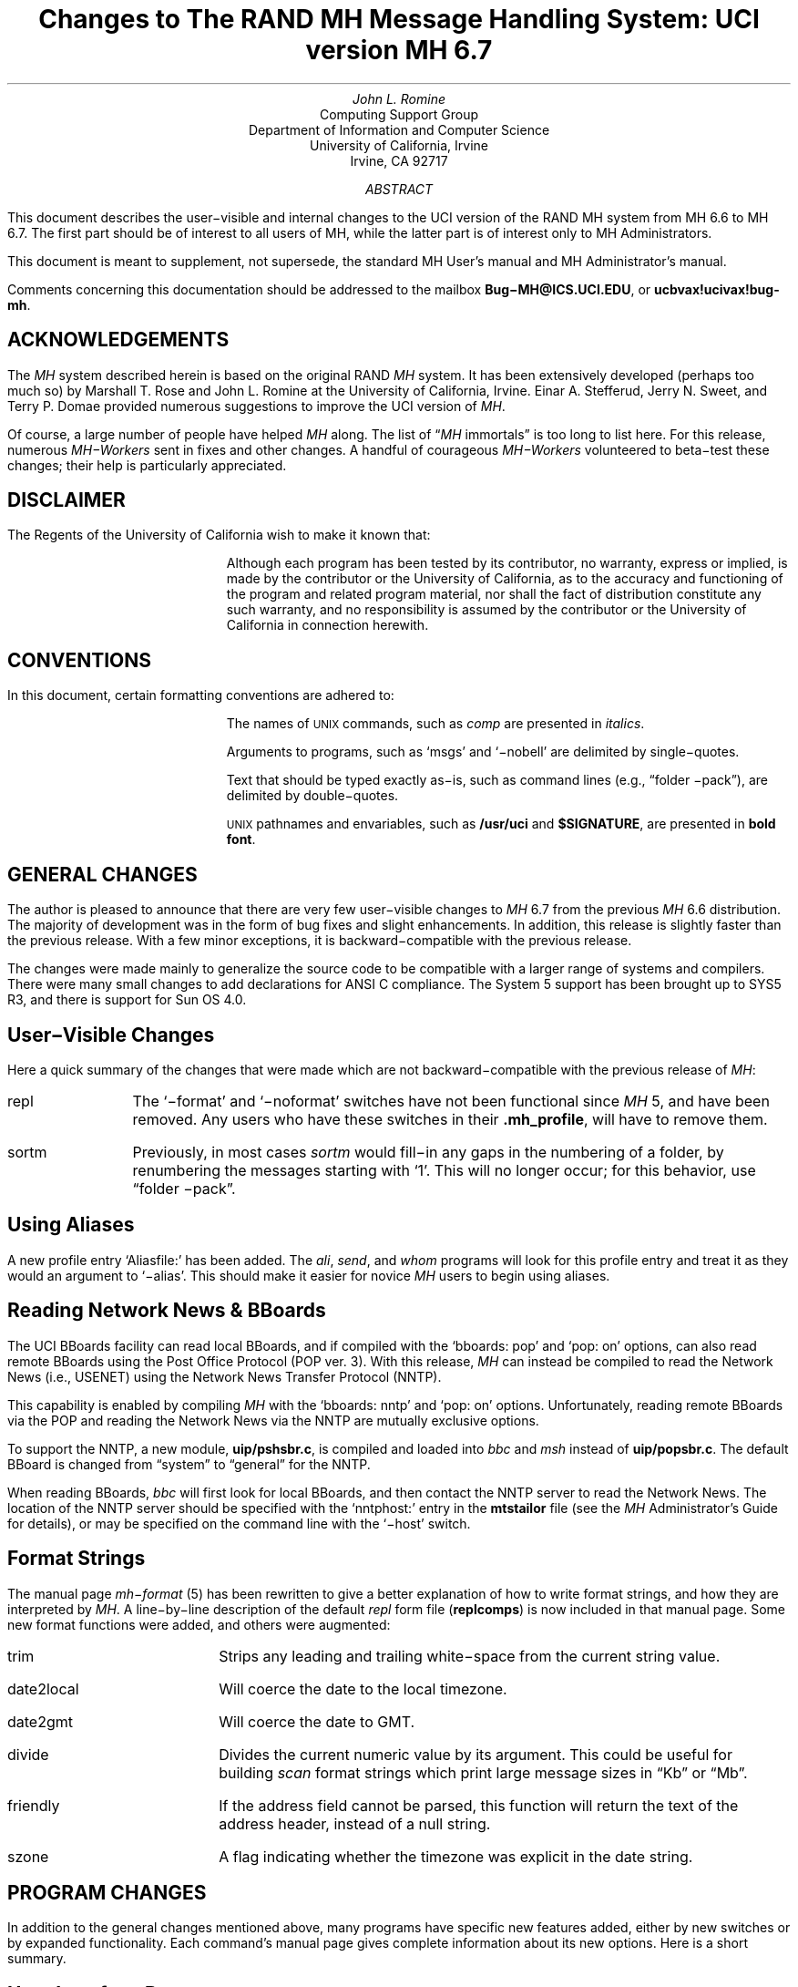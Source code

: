 .\" @(#)$Id: mh6.7.ms,v 1.1 1990-04-12 13:28:32 vrs Exp $
.\" Standard -ms macros
.\" with the following changes
.ds lq \\*Q
.ds rq \\*U
.DA "April 9, 1990"
.if n \{\
.nr PO 1i
.po 1i
.\}
.EH ''Changes to MH 6.7'%'
.OH ''Changes to MH 6.7'%'
.TL
Changes to
.br
The RAND MH Message Handling System:
.br
UCI version MH 6.7
.AU
John L. Romine
.AI
Computing Support Group
Department of Information and Computer Science
University of California, Irvine
Irvine, CA  92717
.AB
.PP
This document describes the user\-visible and internal changes to the
UCI version of the RAND MH system from MH 6.6
to MH 6.7.  The first part should be of interest to all users
of MH, while the latter part is of interest only to MH
Administrators.
.PP
This document is meant to supplement,
not supersede,
the standard MH User's manual and MH Administrator's manual.
.PP
Comments concerning this documentation should be addressed to the
mailbox \fBBug\-MH@ICS.UCI.EDU\fP, or \fBucbvax!ucivax!bug-mh\fP.
.AE
.SH
ACKNOWLEDGEMENTS
.LP
The \fIMH\fP system described herein is
based on the original RAND \fIMH\fP system.
It has been extensively developed (perhaps too much so) by Marshall T. Rose
and John L. Romine at the University of California, Irvine.
Einar A. Stefferud, Jerry N. Sweet,
and Terry P. Domae provided numerous suggestions
to improve the UCI version of \fIMH\fP.
.PP
Of course,
a large number of people have helped \fIMH\fP along.
The list of \*(lq\fIMH\fP immortals\*(rq is too long to list here.
For this release, numerous \fIMH\-Workers\fP sent in fixes and other
changes.  A handful of courageous \fIMH\-Workers\fP volunteered
to beta\-test these changes; their help is particularly appreciated.
.SH
DISCLAIMER
.LP
The Regents of the University of California wish to make it known that:
.QP
Although each program has been tested by its contributor,
no warranty, express or implied,
is made by the contributor or the University of California,
as to the accuracy and functioning of the program
and related program material,
nor shall the fact of distribution constitute any such warranty,
and no responsibility is assumed by the contributor
or the University of California in connection herewith.
.KS
.SH
CONVENTIONS
.LP
In this document,
certain formatting conventions are adhered to:
.IP
The names of
\s-2UNIX\s+2
commands, such as \fIcomp\fP
are presented in \fIitalics\fP.
.IP
Arguments to programs, such as `msgs' and `\-nobell' are
delimited by single\-quotes.
.IP
Text that should be typed exactly as\-is, such as 
command lines (e.g., \*(lqfolder \-pack\*(rq),
are delimited by double\-quotes.
.IP
\s-2UNIX\s+2
pathnames and envariables,
such as \fB/usr/uci\fP and \fB$SIGNATURE\fP,
are presented in \fBbold font\fP.
.KE
.SH
GENERAL CHANGES
.LP
The author is pleased to announce that there are very few
user\-visible
changes to \fIMH\fP 6.7 from the previous \fIMH\fP 6.6 distribution.
The majority of development was in the form of bug fixes and
slight enhancements.
In addition, this release is slightly faster than the
previous release.
With a few minor exceptions,
it is backward\-compatible with the previous release.
.PP
The changes were made mainly to generalize the source code to
be compatible with a larger range of systems and compilers.
There were many small changes to add declarations for ANSI C compliance.
The System 5 support has been brought up to SYS5 R3, and there is
support for Sun OS 4.0.
.SH
User\-Visible Changes
.LP
Here a quick summary of the
changes that were made which are not backward\-compatible with the
previous release of \fIMH\fP:
.IP repl \w'sortm'u+2n
The `\-format' and `\-noformat' switches
have not been functional since \fIMH\fP 5, and have been removed.
Any users who have these switches in their \fB\&.mh\(ruprofile\fP,
will have to remove them.
.IP sortm
Previously, in most cases \fIsortm\fP would fill\-in any
gaps in the numbering of a folder, 
by renumbering the messages starting with `1'.
This will no longer occur; for this behavior,
use \*(lqfolder \-pack\*(rq.
.PP
.SH
Using Aliases
.LP
A new profile entry `Aliasfile:' has been added.  The
\fIali\fP\^, \fIsend\fP\^, and \fIwhom\fP programs will look for
this profile entry and treat it as they would an argument to
`\-alias'.
This should make it easier for novice \fIMH\fP users to begin
using aliases.
.PP
.SH
Reading Network News & BBoards
.LP
The UCI BBoards facility can read local BBoards, and if compiled
with the `bboards: pop' and `pop: on' options, can also read remote
BBoards using the Post Office Protocol (POP ver. 3).
With this release,
\fIMH\fP can instead be compiled to read the Network News
(i.e., USENET) using the Network News Transfer Protocol (NNTP).
.PP
This capability is enabled by compiling \fIMH\fP with
the `bboards: nntp' and `pop: on' options.
Unfortunately, reading remote BBoards via the POP and reading the Network
News via the NNTP are mutually exclusive options.
.PP
To support the NNTP,
a new module, \fBuip/pshsbr.c\fP, is compiled and loaded into
\fIbbc\fP and \fImsh\fP instead of \fBuip/popsbr.c\fP.
The default BBoard is changed from \*(lqsystem\*(rq to \*(lqgeneral\*(rq
for the NNTP.
.PP
When reading BBoards,
\fIbbc\fP will first look for local BBoards, and then contact the
NNTP server to read the Network News.  The location of the
NNTP server should be specified with the `nntphost:'
entry in the \fBmtstailor\fP file
(see the \fIMH\fP Administrator's Guide for details),
or may be specified on
the command line with the `\-host' switch.
.PP
.SH
Format Strings
.LP
The manual page \fImh\-format\fP\0(5) has
been rewritten to give a better explanation of how to write format strings,
and how they are interpreted by \fIMH\fP.
A line\-by\-line
description of the 
default \fIrepl\fP form file (\fBreplcomps\fP)
is now included in that manual page.
.PP
.KS
Some new format functions were added, and others were augmented:
.IP trim \w'date2local'u+2n
Strips any leading and trailing white\-space from the current string value.
.IP date2local
Will coerce the date to the local timezone.
.IP date2gmt
Will coerce the date to GMT.
.IP divide
Divides the current numeric value by its argument.
This could be useful for
building \fIscan\fP format strings which print large
message sizes in \*(lqKb\*(rq or \*(lqMb\*(rq.
.IP friendly
If the address field cannot be parsed,
this function will return the text of the address header,
instead of a null string.
.IP szone
A flag indicating whether the timezone was explicit
in the date string.
.KE
.SH
PROGRAM CHANGES
.LP
In addition to the general changes mentioned above,
many programs have specific new features added,
either by new switches or by expanded functionality.
Each command's manual page gives complete information about
its new options.  Here is a short summary.
.SH
User Interface Programs
.IP anno \w'prompter'u+2n
Accepts a `\-nodate' switch which inhibits the date annotation,
leaving only the body annotation.
.IP folder
When invoked with the `\-pack' switch
and the new `\-verbose' switch, \fIfolder\fP will
give information about the actions taken to renumber the folder.
.IP
On most systems, \fIfolder\fP can now create any non\-existing
parent folders of a new sub\-folder.
.IP forw
When making digests, \fIforw\fP\^
will put the issue and volume numbers
in addition to the digest list name, in the digest trailer.
.IP inc
Detects NFS write failures, and will
not zero your maildrop in that event.
.IP msh
Supports a variant of the new \fIsortm\fP\^.
.IP prompter
Considers a period on a line by itself to signify end\-of\-file
when the `\-doteof' switch is specified.
.IP repl
The `\-[no]format' switches
have not been used since \fIMH\fP 5 and have been deleted. \fIrepl\fP
will now find filter files in the \fIMH\fP library area.
.IP scan
With the `\-file msgbox' switch, \fIscan\fP\^
can list a \fIpackf\fP\|'d\-format file directly
(without using \fImsh\fP\^).
.IP
Lists messages in reverse order with the `\-reverse' switch.
This should be considered a bug.
.IP sortm
Now has the options:
`\-textfield field', `\-notextfield',
`\-limit days', and `\-nolimit'.
.IP
With these options, \fIsortm\fP can be instructed to sort a
folder based on the contents of an arbitrary header such
as \*(lqsubject\*(rq.
.IP
\fIsortm\fP minimizes renaming messages, and
will no longer arbitrarily pack folders; for this behavior,
use \*(lqfolder \-pack\*(rq.
.IP whatnow
Deletes the draft by renaming it with leading comma, instead
of unlinking it.
.SH
\fIMH\fP Support Programs
.LP
.KS
The following support programs also have changes or enhancements:
.IP mhl \w'rcvtty'u+2n
Will now accept a format string on any component, not just on
addresses and dates.
.KE
.IP popd
Will use \fIshadow\fP passwords if compiled with the
\fBSHADOW\fP option.  It can now also
read UUCP\-style maildrops directly.
.IP rcvtty
If given no arguments, \fIrcvtty\fP will produce a \fBscan\fP
listing as specified by a format string or file; a default
format string is used if one is not specified.
.IP
Before the listing is written to the users terminal, the
terminal's bell is rung and a newline is output.
The `\-nobell' and the `\-nonewline' options
inhibit these functions.
.IP
\fIrcvtty\fP will obey terminal write
notification set by \fImesg\fP.
With the `\-biff' switch, \fIrcvtty\fP will
also obey the mail notification status set by
\fIbiff\fP.  
.IP
On \fBBSD43\fP systems, as with \fIwrite\fP,
\fIrcvtty\fP will be installed set\-group\-id to the group \*(lqtty\*(rq.
.IP slocal
Understands UUCP\-style \*(lqFrom \*(rq lines and will write
output files using this format if appropriate.
Before invoking a delivery program, \fIslocal\fP will strip
such lines unless compiled with the \fBRPATHS\fP option,
in which case it will will convert such lines into
\*(lqReturn\-Path:\*(rq headers.
.IP
\fIslocal\fP has a new result code \*(lqN\*(rq,
for use in \fB.maildelivery\fP files.
With this result code,
\fIslocal\fP will
perform the action only if the message has not been delivered
and the previous action succeeded.  This allows for performing
an action only if multiple conditions are true.
.SH
DOCUMENTATION
.LP
Several of the older \fIMH\fP papers have been difficult to format
because they depended on an older version of
PhDTeX which was
not supplied.  These papers have been updated, and some TeX
library files are supplied in \fBpapers/doclib/\fP, so that
these papers may be generated on any system with TeX.
.PP
Many of the manual pages have been revised to include documentation
of new command options, and some have been expanded to give more detail.
All are now slightly reformatted at installation time
to make them more compatible with programs like \fImakewhatis\fP\^.
.PP
.SH
\fIMH\fP ADMINISTRATION
.LP
This section describes changes in configuring, compiling and
installing \fIMH\fP 6.7 and should not
be of interest to casual \fIMH\fP users.
The \fBREAD\-ME\fP file has been 
considerably revised and expanded to give more detail 
about the configuration and compilation options which
have been included in this release.  Some compilation options
have been removed, and many new options have been added.
.PP
All \fIMH\fP \fBMakefile\fPs have been updated to work around some
incompatibilities introduced in newer versions of \fImake\fP\^.
\fIMH\fP programs will no longer be installed with the sticky\-bit
turned on.
.PP
Reading this section not a substitute for carefully
reading the \fBREAD\-ME\fP file before attempting to compile \fIMH\fP
.PP
.KS
.SH
Bug Fixes
.LP
Some bugs were fixed which in general were not user\-visible:
.IP "address parser" \w'dynamicnmemory'u+2n
Fixed to allow use of the \*(lqAT\*(rq domain, and some
minor bugs were fixed pertaining to address groups.
.IP "date parser"
Improved to accept more forms of illegal dates.  Military
timezones were removed.
.IP "dynamic memory"
Many problems with corruption of the dynamic memory pool
have been fixed.
.IP locking
Will open files for write, if necessary to enable locking.
.IP "nil pointers"
All reported nil pointer problems have been fixed.
.IP replcomps
The \*(lqIn\-Reply\-To:\*(rq header had quotes added
around the date field to comply with RFC822.
.KE
.SH
White Pages
.LP
If \fIMH\fP is compiled with the \fBWP\fP option,
\fIsend\fP recognizes an address between \*(lq<<\*(rq and \*(lq>>\*(rq characters
such as:
.DS
To: << rose \-org psi >>
.DE
to be a name meaningful to a whitepages service.  In order to expand the
name, \fIsend\fP must be invoked interactively
(i.e., not from \fIpush\fP\^).  For each
name, \fIsend\fP will invoke a command called \fIfred\fP\^
in a special mode asking to expand the name.
.PP
To get a copy of the white pages service, contact wpp\-manager@psi.com.
.SH
Configuration Options
.LP
Some configuration options have been added or changed:
.IP cc \w'bbdelivery'u+2n
To specify an alternate C compiler.
.IP ccoptions
Defaults to `\-O'.
.IP bboards
May now be defined as \*(lqon\*(rq,
\*(lqoff\*(rq, \*(lqpop\*(rq, or \*(lqnntp\*(rq.
.IP bbdelivery
Determines whether the bboard delivery agent
and library files should be installed.
.IP lex
To specify an alternate version of \fIlex\fP\^.
.IP mailgroup
If defined, \fIinc\fP will be made set\-group\-id to this group.
.IP sharedlib
For \fBSUN40\fP systems; if \*(lqon\*(rq, makes \fBlibmh.a\fP
into a shared library.
.IP slibdir
The directory where the above shared library should be installed.
.IP sprintf
Set this to \*(lqint\*(rq if that's what your \fIsprintf\fP\0(3) library
routine returns.
.SH
Compilation Options
.LP
For different configurations,
several `\-D' options to \fIcc\fP have been added or changed:
.IP BERK \w'SENDMAILBUG'u+1n
This disables the address and date parsing routines.  If you
want to do much with \fImh\-format\fP\0(5), don't enable this.
.IP BSD43
Will make \fIrcvtty\fP set\-group\-id to the group \*(lqtty\*(rq.
.IP DBM
For sites with a dbm\-style password file (such as with Yellow
Pages), \fIMH\fP will not read the entire passwd file into a cache.
At one site that runs YP on a large passwd file, using this
showed a 6:1 performance improvement.
.IP NETWORK
This option has been deleted.  See \fBSOCKETS\fP.
.IP NOIOCTLH
Tells \fIMH\fP not to include the file \fBsys/ioctl.h\fP.  Use this
if this file is not present on your system.
.IP NTOHLSWAP
On systems with TCP/IP networking,
\fImsh\fP will try to use the \fBntohl()\fP macro from the
file \fBnetinet/in.h\fP to byte\-swap the binary map files
it writes.
.IP SENDMAILBUG
Some versions of \fIsendmail\fP return a \fB451\fP (failure) reply code
when they don't mean to indicate failure.  This option considers
that code to be equivalent to \fB250\fP (OK).
.IP SHADOW
Causes \fIpopd\fP to read the file \fB/etc/shadow\fP for
encrypted passwords instead of \fB/etc/passwd\fP.  Use this if you
have a shadow password file (such as on newer versions of SYSTEM 5).
.IP SOCKETS
Enable this if you are on a non\-BSD system with a
socket interface for TCP/IP networking compatible with 4.2BSD
.SM
UNIX.
.NL
.IP SUN40
Use on Suns running Sun OS 4.0 and later.
.IP SYS5
This option has been updated to refer to SYS5 R3 and later systems.
.IP SYS5DIR
Use this if your system uses \*(lqstruct dirent\*(rq instead of
\*(lqstruct direct\*(rq.  This should be true for systems based
on SYS5 R3 and later.
.IP TYPESIG
Defines the base type for the \fIsignal\fP system call.  This
defaults to \*(lqint\*(rq, but should be defined as \*(lqvoid\*(rq
if appropriate for your system.
.IP WP
Enables support for the White Pages service.
.SH
Installation
.LP
\fIMH\fP will now
explicitly set the protection mode on every file it installs.
.PP
Previously any existing file installed by \fIMH\fP
would be backed up into
the source tree, and then overwritten.
Now, a few system\-dependent files will not be overwritten, and your
changes will have to be merged in by hand.
See the \fBREAD\-ME\fP file for more details.
